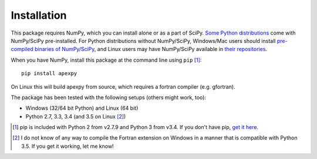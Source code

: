 ============
Installation
============

This package requires NumPy, which you can install alone or as a part of SciPy. `Some Python distributions <http://www.scipy.org/install.html#scientific-python-distributions>`_ come with NumPy/SciPy pre-installed. For Python distributions without NumPy/SciPy, Windows/Mac users should install `pre-compiled binaries of NumPy/SciPy <http://www.scipy.org/scipylib/download.html#official-source-and-binary-releases>`_, and Linux users may have NumPy/SciPy available in `their repositories <http://www.scipy.org/scipylib/download.html#third-party-vendor-package-managers>`_.

When you have NumPy, install this package at the command line using ``pip`` [1]_::

    pip install apexpy

On Linux this will build apexpy from source, which requires a fortran compiler (e.g. gfortran).

The package has been tested with the following setups (others might work, too):

* Windows (32/64 bit Python) and Linux (64 bit)
* Python 2.7, 3.3, 3.4 (and 3.5 on Linux [2]_)

.. [1] pip is included with Python 2 from v2.7.9 and Python 3 from v3.4. If you don't have pip, `get it here <http://pip.readthedocs.org/en/stable/installing/>`_.

.. [2] I do not know of any way to compile the Fortran extension on Windows in a manner that is compatible with Python 3.5. If you get it working, let me know!
